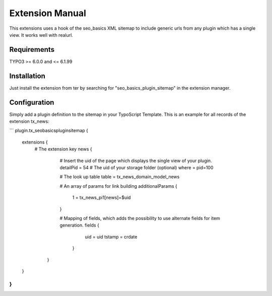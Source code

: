 Extension Manual
=================

This extensions uses a hook of the seo_basics XML sitemap to include generic urls from any plugin which has a single view. It works well with realurl.

Requirements
-----------------
TYPO3 >= 6.0.0 and <= 6.1.99 

Installation
-----------------

Just install the extension from ter by searching for "seo_basics_plugin_sitemap" in the extension manager.

Configuration
-----------------

Simply add a plugin definition to the sitemap in your TypoScript Template.
This is an example for all records of the extension tx_news:

```
plugin.tx_seobasicspluginsitemap {
	extensions {
	  # The extension key
	  news {
	      # Insert the uid of the page which displays the single view of your plugin.
	      detailPid = 54
	      # The uid of your storage folder (optional)
	      where = pid=100
	          
	      # The look up table
	      table = tx_news_domain_model_news
	          
	      # An array of params for link building
	      additionalParams {
	      	1 = tx_news_pi1[news]=$uid
	      }
	          
	      # Mapping of fields, which adds the possibility to use alternate fields for item generation.
	      fields {
	    		uid = uid
	        	tstamp = crdate
	        }
	    }
	}
}
```
